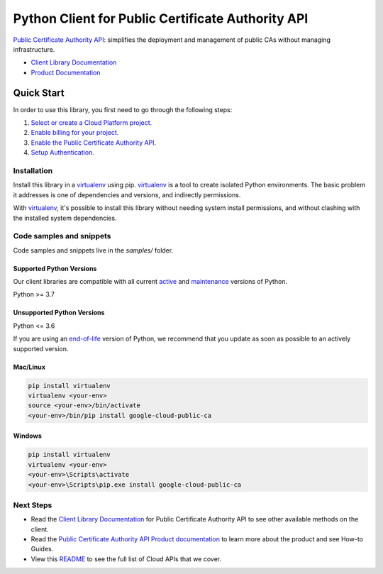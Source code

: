 Python Client for Public Certificate Authority API
==================================================

|preview| |pypi| |versions|

`Public Certificate Authority API`_: simplifies the deployment and management of public CAs without managing infrastructure.

- `Client Library Documentation`_
- `Product Documentation`_

.. |preview| image:: https://img.shields.io/badge/support-preview-orange.svg
   :target: https://github.com/googleapis/google-cloud-python/blob/main/README.rst#stability-levels
.. |pypi| image:: https://img.shields.io/pypi/v/google-cloud-public-ca.svg
   :target: https://pypi.org/project/google-cloud-public-ca/
.. |versions| image:: https://img.shields.io/pypi/pyversions/google-cloud-public-ca.svg
   :target: https://pypi.org/project/google-cloud-public-ca/
.. _Public Certificate Authority API: https://cloud.google.com/certificate-manager/docs/public-ca
.. _Client Library Documentation: https://cloud.google.com/python/docs/reference/publicca/latest
.. _Product Documentation:  https://cloud.google.com/certificate-manager/docs/public-ca

Quick Start
-----------

In order to use this library, you first need to go through the following steps:

1. `Select or create a Cloud Platform project.`_
2. `Enable billing for your project.`_
3. `Enable the Public Certificate Authority API.`_
4. `Setup Authentication.`_

.. _Select or create a Cloud Platform project.: https://console.cloud.google.com/project
.. _Enable billing for your project.: https://cloud.google.com/billing/docs/how-to/modify-project#enable_billing_for_a_project
.. _Enable the Public Certificate Authority API.:  https://cloud.google.com/certificate-manager/docs/public-ca
.. _Setup Authentication.: https://googleapis.dev/python/google-api-core/latest/auth.html

Installation
~~~~~~~~~~~~

Install this library in a `virtualenv`_ using pip. `virtualenv`_ is a tool to
create isolated Python environments. The basic problem it addresses is one of
dependencies and versions, and indirectly permissions.

With `virtualenv`_, it's possible to install this library without needing system
install permissions, and without clashing with the installed system
dependencies.

.. _`virtualenv`: https://virtualenv.pypa.io/en/latest/


Code samples and snippets
~~~~~~~~~~~~~~~~~~~~~~~~~

Code samples and snippets live in the `samples/` folder.


Supported Python Versions
^^^^^^^^^^^^^^^^^^^^^^^^^
Our client libraries are compatible with all current `active`_ and `maintenance`_ versions of
Python.

Python >= 3.7

.. _active: https://devguide.python.org/devcycle/#in-development-main-branch
.. _maintenance: https://devguide.python.org/devcycle/#maintenance-branches

Unsupported Python Versions
^^^^^^^^^^^^^^^^^^^^^^^^^^^
Python <= 3.6

If you are using an `end-of-life`_
version of Python, we recommend that you update as soon as possible to an actively supported version.

.. _end-of-life: https://devguide.python.org/devcycle/#end-of-life-branches

Mac/Linux
^^^^^^^^^

.. code-block:: console

    pip install virtualenv
    virtualenv <your-env>
    source <your-env>/bin/activate
    <your-env>/bin/pip install google-cloud-public-ca


Windows
^^^^^^^

.. code-block:: console

    pip install virtualenv
    virtualenv <your-env>
    <your-env>\Scripts\activate
    <your-env>\Scripts\pip.exe install google-cloud-public-ca

Next Steps
~~~~~~~~~~

-  Read the `Client Library Documentation`_ for Public Certificate Authority API
   to see other available methods on the client.
-  Read the `Public Certificate Authority API Product documentation`_ to learn
   more about the product and see How-to Guides.
-  View this `README`_ to see the full list of Cloud
   APIs that we cover.

.. _Public Certificate Authority API Product documentation:  https://cloud.google.com/certificate-manager/docs/public-ca
.. _README: https://github.com/googleapis/google-cloud-python/blob/main/README.rst
